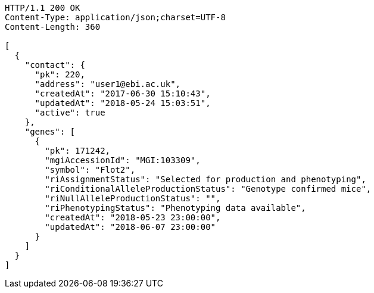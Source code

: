 [source,http,options="nowrap"]
----
HTTP/1.1 200 OK
Content-Type: application/json;charset=UTF-8
Content-Length: 360

[
  {
    "contact": {
      "pk": 220,
      "address": "user1@ebi.ac.uk",
      "createdAt": "2017-06-30 15:10:43",
      "updatedAt": "2018-05-24 15:03:51",
      "active": true
    },
    "genes": [
      {
        "pk": 171242,
        "mgiAccessionId": "MGI:103309",
        "symbol": "Flot2",
        "riAssignmentStatus": "Selected for production and phenotyping",
        "riConditionalAlleleProductionStatus": "Genotype confirmed mice",
        "riNullAlleleProductionStatus": "",
        "riPhenotypingStatus": "Phenotyping data available",
        "createdAt": "2018-05-23 23:00:00",
        "updatedAt": "2018-06-07 23:00:00"
      }
    ]
  }
]
----